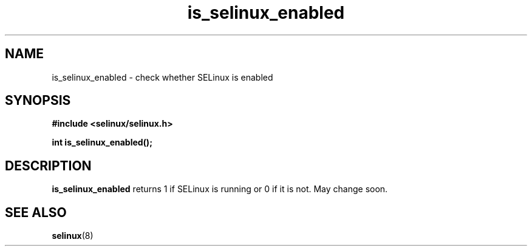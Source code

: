 .TH "is_selinux_enabled" "3" "1 January 2004" "russell@coker.com.au" "SELinux API documentation"
.SH "NAME"
is_selinux_enabled \- check whether SELinux is enabled
.SH "SYNOPSIS"
.B #include <selinux/selinux.h>
.sp
.B int is_selinux_enabled();

.SH "DESCRIPTION"
.B is_selinux_enabled
returns 1 if SELinux is running or 0 if it is not.  May change soon.

.SH "SEE ALSO"
.BR selinux "(8)"

